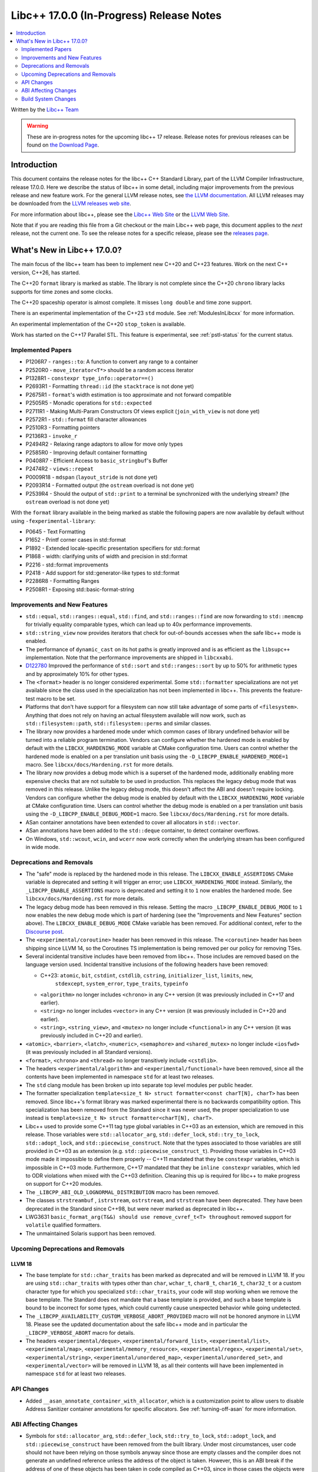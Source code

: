 =========================================
Libc++ 17.0.0 (In-Progress) Release Notes
=========================================

.. contents::
   :local:
   :depth: 2

Written by the `Libc++ Team <https://libcxx.llvm.org>`_

.. warning::

   These are in-progress notes for the upcoming libc++ 17 release.
   Release notes for previous releases can be found on
   `the Download Page <https://releases.llvm.org/download.html>`_.

Introduction
============

This document contains the release notes for the libc++ C++ Standard Library,
part of the LLVM Compiler Infrastructure, release 17.0.0. Here we describe the
status of libc++ in some detail, including major improvements from the previous
release and new feature work. For the general LLVM release notes, see `the LLVM
documentation <https://llvm.org/docs/ReleaseNotes.html>`_. All LLVM releases may
be downloaded from the `LLVM releases web site <https://llvm.org/releases/>`_.

For more information about libc++, please see the `Libc++ Web Site
<https://libcxx.llvm.org>`_ or the `LLVM Web Site <https://llvm.org>`_.

Note that if you are reading this file from a Git checkout or the
main Libc++ web page, this document applies to the *next* release, not
the current one. To see the release notes for a specific release, please
see the `releases page <https://llvm.org/releases/>`_.

What's New in Libc++ 17.0.0?
============================

The main focus of the libc++ team has been to implement new C++20 and C++23
features. Work on the next C++ version, C++26, has started.

The C++20 ``format`` library is marked as stable. The library is not complete since
the C++20 ``chrono`` library lacks supports for time zones and some clocks.

The C++20 spaceship operator is almost complete. It misses ``long double`` and
time zone support.

There is an experimental implementation of the C++23 ``std`` module. See
:ref:`ModulesInLibcxx` for more information.

An experimental implementation of the C++20 ``stop_token`` is available.

Work has started on the C++17 Parallel STL. This feature is experimental, see
:ref:`pstl-status` for the current status.


Implemented Papers
------------------
- P1206R7 - ``ranges::to``: A function to convert any range to a container
- P2520R0 - ``move_iterator<T*>`` should be a random access iterator
- P1328R1 - ``constexpr type_info::operator==()``
- P2693R1 - Formatting ``thread::id`` (the ``stacktrace`` is not done yet)
- P2675R1 - ``format``'s width estimation is too approximate and not forward compatible
- P2505R5 - Monadic operations for ``std::expected``
- P2711R1 - Making Multi-Param Constructors Of views explicit (``join_with_view`` is not done yet)
- P2572R1 - ``std::format`` fill character allowances
- P2510R3 - Formatting pointers
- P2136R3 - ``invoke_r``
- P2494R2 - Relaxing range adaptors to allow for move only types
- P2585R0 - Improving default container formatting
- P0408R7 - Efficient Access to ``basic_stringbuf``'s Buffer
- P2474R2 - ``views::repeat``
- P0009R18 - ``mdspan`` (``layout_stride`` is not done yet)
- P2093R14 - Formatted output (the ``ostream`` overload is not done yet)
- P2539R4 - Should the output of ``std::print`` to a terminal be synchronized
  with the underlying stream? (the ``ostream`` overload is not done yet)

With the ``format`` library available in the being marked as stable the
following papers are now available by default without using
``-fexperimental-library``:

- P0645 - Text Formatting
- P1652 - Printf corner cases in std::format
- P1892 - Extended locale-specific presentation specifiers for std::format
- P1868 - width: clarifying units of width and precision in std::format
- P2216 - std::format improvements
- P2418 - Add support for std::generator-like types to std::format
- P2286R8 - Formatting Ranges
- P2508R1 - Exposing std::basic-format-string

Improvements and New Features
-----------------------------
- ``std::equal``, ``std::ranges::equal``, ``std::find``, and
  ``std::ranges::find``  are now forwarding to ``std::memcmp`` for trivially
  equality comparable types, which can lead up to 40x performance improvements.

- ``std::string_view`` now provides iterators that check for out-of-bounds accesses when the safe
  libc++ mode is enabled.

- The performance of ``dynamic_cast`` on its hot paths is greatly improved and is as efficient as the
  ``libsupc++`` implementation. Note that the performance improvements are shipped in ``libcxxabi``.

- `D122780 <https://reviews.llvm.org/D122780>`_ Improved the performance of ``std::sort`` and ``std::ranges::sort``
  by up to 50% for arithmetic types and by approximately 10% for other types.

- The ``<format>`` header is no longer considered experimental. Some
  ``std::formatter`` specializations are not yet available since the class used
  in the specialization has not been implemented in libc++. This prevents the
  feature-test macro to be set.

- Platforms that don't have support for a filesystem can now still take advantage of some parts of ``<filesystem>``.
  Anything that does not rely on having an actual filesystem available will now work, such as ``std::filesystem::path``,
  ``std::filesystem::perms`` and similar classes.

- The library now provides a hardened mode under which common cases of library undefined behavior will be turned into
  a reliable program termination. Vendors can configure whether the hardened mode is enabled by default with the
  ``LIBCXX_HARDENING_MODE`` variable at CMake configuration time. Users can control whether the hardened mode is
  enabled on a per translation unit basis using the ``-D_LIBCPP_ENABLE_HARDENED_MODE=1`` macro. See
  ``libcxx/docs/Hardening.rst`` for more details.

- The library now provides a debug mode which is a superset of the hardened mode, additionally enabling more expensive
  checks that are not suitable to be used in production. This replaces the legacy debug mode that was removed in this
  release. Unlike the legacy debug mode, this doesn't affect the ABI and doesn't require locking. Vendors can configure
  whether the debug mode is enabled by default with the ``LIBCXX_HARDENING_MODE`` variable at CMake configuration time.
  Users can control whether the debug mode is enabled on a per translation unit basis using the
  ``-D_LIBCPP_ENABLE_DEBUG_MODE=1`` macro. See ``libcxx/docs/Hardening.rst`` for more details.

- ASan container annotations have been extended to cover all allocators in ``std::vector``.

- ASan annotations have been added to the ``std::deque`` container, to detect container overflows.

- On Windows, ``std::wcout``, ``wcin``, and ``wcerr`` now work correctly when the underlying
  stream has been configured in wide mode.

Deprecations and Removals
-------------------------

- The "safe" mode is replaced by the hardened mode in this release. The ``LIBCXX_ENABLE_ASSERTIONS`` CMake variable is
  deprecated and setting it will trigger an error; use ``LIBCXX_HARDENING_MODE`` instead. Similarly, the
  ``_LIBCPP_ENABLE_ASSERTIONS`` macro is deprecated and setting it to ``1`` now enables the hardened mode. See
  ``libcxx/docs/Hardening.rst`` for more details.

- The legacy debug mode has been removed in this release. Setting the macro ``_LIBCPP_ENABLE_DEBUG_MODE`` to ``1`` now
  enables the new debug mode which is part of hardening (see the "Improvements and New Features" section above). The
  ``LIBCXX_ENABLE_DEBUG_MODE`` CMake variable has been removed. For additional context, refer to the `Discourse post
  <https://discourse.llvm.org/t/rfc-removing-the-legacy-debug-mode-from-libc/71026>`_.

- The ``<experimental/coroutine>`` header has been removed in this release. The ``<coroutine>`` header
  has been shipping since LLVM 14, so the Coroutines TS implementation is being removed per our policy
  for removing TSes.

- Several incidental transitive includes have been removed from libc++. Those
  includes are removed based on the language version used. Incidental transitive
  inclusions of the following headers have been removed:

  - C++23: ``atomic``, ``bit``, ``cstdint``, ``cstdlib``, ``cstring``, ``initializer_list``, ``limits``, ``new``,
           ``stdexcept``, ``system_error``, ``type_traits``, ``typeinfo``

  - ``<algorithm>`` no longer includes ``<chrono>`` in any C++ version (it was previously included in C++17 and earlier).

  - ``<string>`` no longer includes ``<vector>`` in any C++ version (it was previously included in C++20 and earlier).

  - ``<string>``, ``<string_view>``, and ``<mutex>`` no longer include ``<functional>``
    in any C++ version (it was previously included in C++20 and earlier).

- ``<atomic>``, ``<barrier>``, ``<latch>``, ``<numeric>``, ``<semaphore>`` and ``<shared_mutex>`` no longer include ``<iosfwd>``
  (it was previously included in all Standard versions).

- ``<format>``, ``<chrono>`` and ``<thread>`` no longer transitively include ``<cstdlib>``.

- The headers ``<experimental/algorithm>`` and ``<experimental/functional>`` have been removed, since all the contents
  have been implemented in namespace ``std`` for at least two releases.

- The ``std`` clang module has been broken up into separate top level modules per public header.

- The formatter specialization ``template<size_t N> struct formatter<const charT[N], charT>``
  has been removed. Since libc++'s format library was marked experimental there
  is no backwards compatibility option. This specialization has been removed
  from the Standard since it was never used, the proper specialization to use
  instead is ``template<size_t N> struct formatter<charT[N], charT>``.

- Libc++ used to provide some C++11 tag type global variables in C++03 as an extension, which are removed in
  this release. Those variables were ``std::allocator_arg``, ``std::defer_lock``, ``std::try_to_lock``,
  ``std::adopt_lock``, and ``std::piecewise_construct``. Note that the types associated to those variables are
  still provided in C++03 as an extension (e.g. ``std::piecewise_construct_t``). Providing those variables in
  C++03 mode made it impossible to define them properly -- C++11 mandated that they be ``constexpr`` variables,
  which is impossible in C++03 mode. Furthermore, C++17 mandated that they be ``inline constexpr`` variables,
  which led to ODR violations when mixed with the C++03 definition. Cleaning this up is required for libc++ to
  make progress on support for C++20 modules.

- The ``_LIBCPP_ABI_OLD_LOGNORMAL_DISTRIBUTION`` macro has been removed.

- The classes ``strstreambuf`` , ``istrstream``, ``ostrstream``, and ``strstream`` have been deprecated.
  They have been deprecated in the Standard since C++98, but were never marked as deprecated in libc++.

- LWG3631 ``basic_format_arg(T&&) should use remove_cvref_t<T> throughout`` removed
  support for ``volatile`` qualified formatters.

- The unmaintained Solaris support has been removed.

Upcoming Deprecations and Removals
----------------------------------

LLVM 18
~~~~~~~

- The base template for ``std::char_traits`` has been marked as deprecated and
  will be removed in LLVM 18. If you are using ``std::char_traits`` with types
  other than ``char``, ``wchar_t``, ``char8_t``, ``char16_t``, ``char32_t`` or
  a custom character type for which you specialized ``std::char_traits``, your code
  will stop working when we remove the base template. The Standard does not
  mandate that a base template is provided, and such a base template is bound
  to be incorrect for some types, which could currently cause unexpected
  behavior while going undetected.

- The ``_LIBCPP_AVAILABILITY_CUSTOM_VERBOSE_ABORT_PROVIDED`` macro will not be honored anymore in LLVM 18.
  Please see the updated documentation about the safe libc++ mode and in particular the ``_LIBCPP_VERBOSE_ABORT``
  macro for details.

- The headers ``<experimental/deque>``, ``<experimental/forward_list>``, ``<experimental/list>``,
  ``<experimental/map>``, ``<experimental/memory_resource>``, ``<experimental/regex>``, ``<experimental/set>``,
  ``<experimental/string>``, ``<experimental/unordered_map>``, ``<experimental/unordered_set>``,
  and ``<experimental/vector>`` will be removed in LLVM 18, as all their contents will have been implemented in
  namespace ``std`` for at least two releases.

API Changes
-----------
- Added ``__asan_annotate_container_with_allocator``, which is a
  customization point to allow users to disable Address Sanitizer container annotations
  for specific allocators. See :ref:`turning-off-asan` for more
  information.

ABI Affecting Changes
---------------------

- Symbols for ``std::allocator_arg``, ``std::defer_lock``, ``std::try_to_lock``, ``std::adopt_lock``, and
  ``std::piecewise_construct`` have been removed from the built library. Under most circumstances, user code
  should not have been relying on those symbols anyway since those are empty classes and the compiler does
  not generate an undefined reference unless the address of the object is taken. However, this is an ABI break
  if the address of one of these objects has been taken in code compiled as C++03, since in those cases the
  objects were marked as defined in the shared library. In other Standard modes, this should never be a problem
  since those objects were defined in the headers as ``constexpr``.

Build System Changes
--------------------

- Building libc++ and libc++abi for Apple platforms now requires targeting macOS 10.13 and later.
  This is relevant for vendors building the libc++ shared library and for folks statically linking
  libc++ into an application that has back-deployment requirements on Apple platforms.

- ``LIBCXX_ENABLE_FILESYSTEM`` now represents whether a filesystem is supported on the platform instead
  of representing merely whether ``<filesystem>`` should be provided. This means that vendors building
  with ``LIBCXX_ENABLE_FILESYSTEM=OFF`` will now also get ``<fstream>`` excluded from their configuration
  of the library.

- ``LIBCXX_ENABLE_FSTREAM`` is not supported anymore, please use ``LIBCXX_ENABLE_FILESYSTEM=OFF`` if your
  platform does not have support for a filesystem.

- The lit test parameter ``enable_modules`` changed from a Boolean to an enum. The changes are

  - ``False`` became ``none``. This option does not test with modules enabled.
  - ``True`` became ``clang``. This option tests using Clang modules.
  - ``std`` is a new optional and tests with the experimental C++23 ``std`` module.
